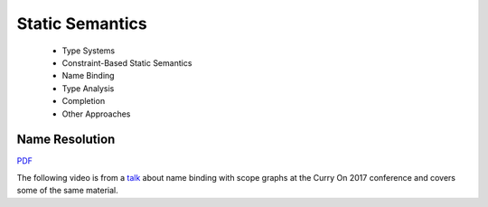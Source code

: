 =====================
Static Semantics
=====================

  - Type Systems
  - Constraint-Based Static Semantics
  - Name Binding
  - Type Analysis
  - Completion
  - Other Approaches

Name Resolution
-------------------------------------------------------------------------------

.. raw:: html

   <iframe src="http://www.slideshare.net/slideshow/embed_code/key/uf3y7G1r9f9td0" width="595" height="485" frameborder="0" marginwidth="0" marginheight="0" scrolling="no" style="border:1px solid #CCC; border-width:1px; margin-bottom:5px; max-width: 100%;" allowfullscreen> </iframe> <div style="margin-bottom:5px"> <strong> <a href="http://www.slideshare.net/eelcovisser/declare-your-language-name-resolution" title="Declare Your Language: Name Resolution" target="_blank">Declare Your Language: Name Resolution</a> </strong> from <strong><a href="https://www.slideshare.net/eelcovisser" target="_blank">Eelco Visser</a></strong> </div>

`PDF <https://github.com/metaborg/declare-your-language/raw/master/source/statics/dyl-5-name-resolution.pdf>`_

The following video is from a `talk <https://conf.researchr.org/event/curryon-2017/curryon-2017-papers-scope-graphs-a-fresh-look-at-name-binding-in-programming-languages>`_ about name binding with scope graphs at the Curry On 2017 conference and covers some of the same material.

.. raw:: html

   <iframe width="560" height="315" src="https://www.youtube.com/embed/0Eg6RDUJGJQ" frameborder="0" allowfullscreen></iframe>
